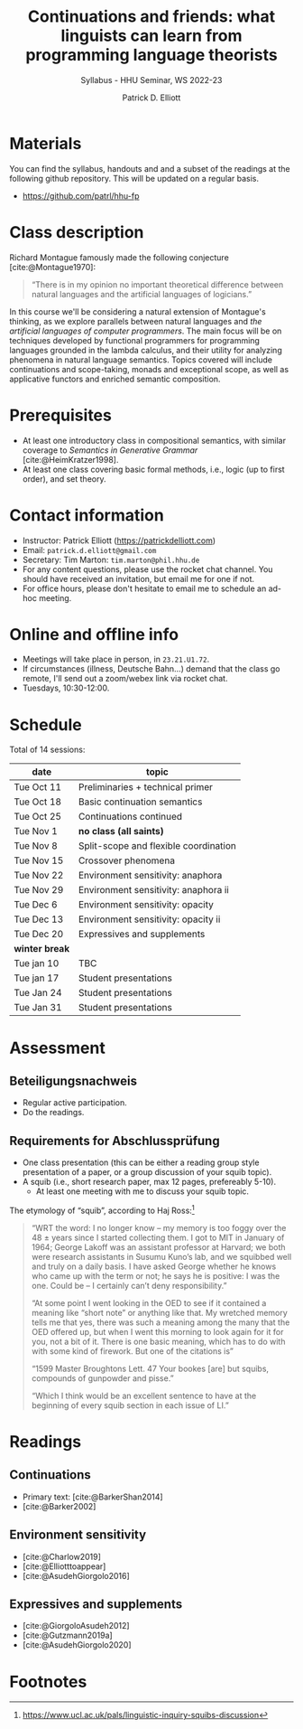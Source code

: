 #+title: Continuations and friends: what linguists can learn from programming language theorists 
#+subtitle: Syllabus - HHU Seminar, WS 2022-23
#+author: Patrick D. Elliott
#+bibliography: ../bibliography/master.bib
#+LaTeX_CLASS: scrartcl
#+LaTeX_CLASS_OPTIONS: [letterpaper,parskip=half]
#+LaTeX_HEADER: \input{handouts/boilerplate}
#+LaTeX_COMPILER: pdflatex
#+OPTIONS: ':t toc:nil
#+cite_export: biblatex

* Materials

You can find the syllabus, handouts and and a subset of the readings at the following github repository. This will be updated on a regular basis.

- [[https://github.com/patrl/hhu-fp]]

* Class description

Richard Montague famously made the following conjecture [cite:@Montague1970]:

#+begin_quote
"There is in my opinion no important theoretical difference between natural languages and the artificial languages of logicians."
#+end_quote

In this course we'll be considering a natural extension of Montague's thinking, as we explore parallels between natural languages and /the artificial languages of computer programmers/. The main focus will be on techniques developed by functional programmers for programming languages grounded in the lambda calculus, and their utility for analyzing phenomena in natural language semantics. Topics covered will include continuations and scope-taking, monads and exceptional scope, as well as applicative functors and enriched semantic composition.

* Prerequisites

- At least one introductory class in compositional semantics, with
  similar coverage to /Semantics in Generative Grammar/
  [cite:@HeimKratzer1998].
- At least one class covering basic formal methods, i.e., logic (up to first order), and set theory.

* Contact information

- Instructor: Patrick Elliott ([[https://patrickdelliott.com]])
- Email: ~patrick.d.elliott@gmail.com~
- Secretary: Tim Marton: ~tim.marton@phil.hhu.de~
- For any content questions, please use the rocket chat channel. You should have received an invitation, but email me for one if not.
- For office hours, please don't hesitate to email me to schedule an ad-hoc meeting.

* Online and offline info  

- Meetings will take place in person, in ~23.21.U1.72~.
- If circumstances (illness, Deutsche Bahn...) demand that the class go remote, I'll send out a zoom/webex link via rocket chat.
- Tuesdays, 10:30-12:00.

* Schedule

Total of 14 sessions:

| date           | topic                                 |
|----------------+---------------------------------------|
| Tue Oct 11     | Preliminaries + technical primer      |
| Tue Oct 18     | Basic continuation semantics          |
| Tue Oct 25     | Continuations continued               |
| Tue Nov 1      | *no class (all saints)*               |
| Tue Nov 8      | Split-scope and flexible coordination |
| Tue Nov 15     | Crossover phenomena                   |
| Tue Nov 22     | Environment sensitivity: anaphora     |
| Tue Nov 29     | Environment sensitivity: anaphora ii  |
| Tue Dec 6      | Environment sensitivity: opacity      |
| Tue Dec 13     | Environment sensitivity: opacity ii   |
| Tue Dec 20     | Expressives and supplements           |
|----------------+---------------------------------------|
| *winter break* |                                       |
|----------------+---------------------------------------|
| Tue jan 10     | TBC                                   |
| Tue jan 17     | Student presentations                 |
| Tue Jan 24     | Student presentations                 |
| Tue Jan 31     | Student presentations                 |

* Assessment

** Beteiligungsnachweis

- Regular active participation.
- Do the readings.
  
** Requirements for Abschlussprüfung

- One class presentation (this can be either a reading group style presentation of a paper, or a group discussion of your squib topic).
- A squib (i.e., short research paper, max 12 pages, prefereably 5-10).
  * At least one meeting with me to discuss your squib topic.
  
The etymology of "squib", according to Haj Ross:[fn:1] 

#+begin_quote
"WRT the word: I no longer know – my memory is too foggy over the 48 ± years since I started collecting them. I got to MIT in January of 1964; George Lakoff was an assistant professor at Harvard; we both were research assistants in Susumu Kuno’s lab, and we squibbed well and truly on a daily basis. I have asked George whether he knows who came up with the term or not; he says he is positive: I was the one. Could be – I certainly can’t deny responsibility."

"At some point I went looking in the OED to see if it contained a meaning like “short note” or anything like that. My wretched memory tells me that yes, there was such a meaning among the many that the OED offered up, but when I went this morning to look again for it for you, not a bit of it. There is one basic meaning, which has to do with with some kind of firework. But one of the citations is"

"1599 Master Broughtons Lett. 47 Your bookes [are] but squibs, compounds of gunpowder and pisse."

"Which I think would be an excellent sentence to have at the beginning of every squib section in each issue of LI."
#+end_quote

* Readings

** Continuations

- Primary text: [cite:@BarkerShan2014]
- [cite:@Barker2002]
  
** Environment sensitivity

- [cite:@Charlow2019]
- [cite:@Elliotttoappear]
- [cite:@AsudehGiorgolo2016]
  
** Expressives and supplements

- [cite:@GiorgoloAsudeh2012]
- [cite:@Gutzmann2019a]
- [cite:@AsudehGiorgolo2020]

#+print_bibliography:

* Footnotes

[fn:1] https://www.ucl.ac.uk/pals/linguistic-inquiry-squibs-discussion
